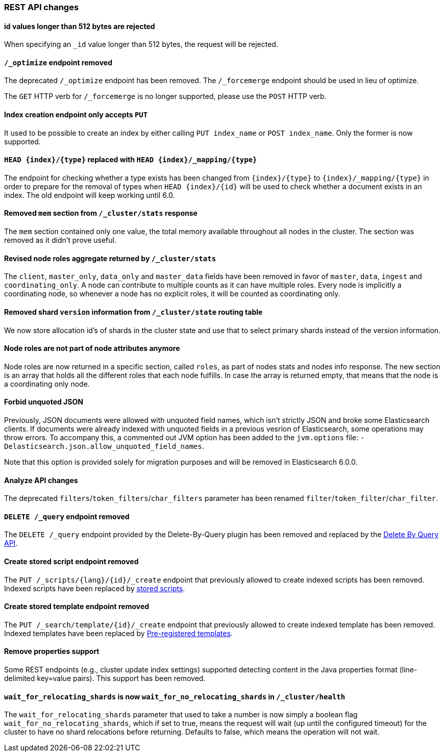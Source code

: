 
[[breaking_50_rest_api_changes]]
=== REST API changes

==== id values longer than 512 bytes are rejected

When specifying an `_id` value longer than 512 bytes, the request will be
rejected.

==== `/_optimize` endpoint removed

The deprecated `/_optimize` endpoint has been removed. The `/_forcemerge`
endpoint should be used in lieu of optimize.

The `GET` HTTP verb for `/_forcemerge` is no longer supported, please use the
`POST` HTTP verb.

==== Index creation endpoint only accepts `PUT`

It used to be possible to create an index by either calling `PUT index_name`
or `POST index_name`. Only the former is now supported.

==== `HEAD {index}/{type}` replaced with `HEAD {index}/_mapping/{type}`

The endpoint for checking whether a type exists has been changed from
`{index}/{type}` to `{index}/_mapping/{type}` in order to prepare for the
removal of types when `HEAD {index}/{id}` will be used to check whether a
document exists in an index. The old endpoint will keep working until 6.0.

==== Removed `mem` section from `/_cluster/stats` response

The `mem` section contained only one value, the total memory available
throughout all nodes in the cluster. The section was removed as it didn't
prove useful.

==== Revised node roles aggregate returned by `/_cluster/stats`

The `client`, `master_only`, `data_only` and `master_data` fields have been
removed in favor of `master`, `data`, `ingest` and `coordinating_only`. A
node can contribute to multiple counts as it can have multiple roles. Every
node is implicitly a coordinating node, so whenever a node has no explicit
roles, it will be counted as coordinating only.

==== Removed shard `version` information from `/_cluster/state` routing table

We now store allocation id's of shards in the cluster state and use that to 
select primary shards instead of the version information. 

==== Node roles are not part of node attributes anymore

Node roles are now returned in a specific section, called `roles`, as part of
nodes stats and nodes info response. The new section is an array that holds all
the different roles that each node fulfills. In case the array is returned
empty, that means that the node is a coordinating only node.

==== Forbid unquoted JSON

Previously, JSON documents were allowed with unquoted field names, which isn't
strictly JSON and broke some Elasticsearch clients. If documents were already
indexed with unquoted fields in a previous vesrion of Elasticsearch, some
operations may throw errors. To accompany this, a commented out JVM option has
been added to the `jvm.options` file:
`-Delasticsearch.json.allow_unquoted_field_names`.

Note that this option is provided solely for migration purposes and will be
removed in Elasticsearch 6.0.0.

==== Analyze API changes

The deprecated `filters`/`token_filters`/`char_filters` parameter has been
renamed `filter`/`token_filter`/`char_filter`.

==== `DELETE /_query` endpoint removed

The `DELETE /_query` endpoint provided by the Delete-By-Query plugin has been
removed and replaced by the <<docs-delete-by-query,Delete By Query API>>.

==== Create stored script endpoint removed

The `PUT /_scripts/{lang}/{id}/_create` endpoint that previously allowed to create
 indexed scripts has been removed. Indexed scripts have been replaced
 by <<modules-scripting-stored-scripts,stored scripts>>.

==== Create stored template endpoint removed

The `PUT /_search/template/{id}/_create` endpoint that previously allowed to create
 indexed template has been removed. Indexed templates have been replaced
 by <<pre-registered-templates, Pre-registered templates>>.

==== Remove properties support

Some REST endpoints (e.g., cluster update index settings) supported detecting content in the Java
properties format (line-delimited key=value pairs). This support has been removed.

==== `wait_for_relocating_shards` is now `wait_for_no_relocating_shards` in `/_cluster/health`

The `wait_for_relocating_shards` parameter that used to take a number is now simply a boolean
flag `wait_for_no_relocating_shards`, which if set to true, means the request will wait (up
until the configured timeout) for the cluster to have no shard relocations before returning.
Defaults to false, which means the operation will not wait.
